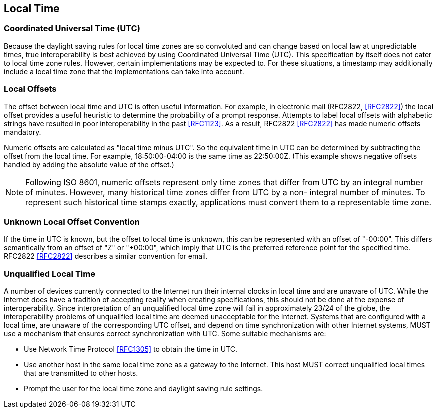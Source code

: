 [[local-time]]
== Local Time

=== Coordinated Universal Time (UTC)

Because the daylight saving rules for local time zones are so
convoluted and can change based on local law at unpredictable times,
true interoperability is best achieved by using Coordinated Universal
Time (UTC). This specification by itself does not cater to local
time zone rules. However, certain implementations may be expected to.
For these situations, a timestamp may additionally include a local time
zone that the implementations can take into account.

=== Local Offsets

The offset between local time and UTC is often useful information.
For example, in electronic mail (RFC2822, <<RFC2822>>) the local
offset provides a useful heuristic to determine the probability of a
prompt response. Attempts to label local offsets with alphabetic
strings have resulted in poor interoperability in the past <<RFC1123>>.
As a result, RFC2822 <<RFC2822>> has made numeric offsets mandatory.

Numeric offsets are calculated as "local time minus UTC".  So the
equivalent time in UTC can be determined by subtracting the offset
from the local time. For example, 18:50:00-04:00 is the same time as
22:50:00Z. (This example shows negative offsets handled by adding
the absolute value of the offset.)

NOTE: Following ISO 8601, numeric offsets represent only time
zones that differ from UTC by an integral number of minutes.
However, many historical time zones differ from UTC by a non-
integral number of minutes. To represent such historical time
stamps exactly, applications must convert them to a representable
time zone.

=== Unknown Local Offset Convention

If the time in UTC is known, but the offset to local time is unknown,
this can be represented with an offset of "-00:00". This differs
semantically from an offset of "Z" or "+00:00", which imply that UTC
is the preferred reference point for the specified time. RFC2822
<<RFC2822>> describes a similar convention for email.

=== Unqualified Local Time

A number of devices currently connected to the Internet run their
internal clocks in local time and are unaware of UTC. While the
Internet does have a tradition of accepting reality when creating
specifications, this should not be done at the expense of
interoperability. Since interpretation of an unqualified local time
zone will fail in approximately 23/24 of the globe, the
interoperability problems of unqualified local time are deemed
unacceptable for the Internet. Systems that are configured with a
local time, are unaware of the corresponding UTC offset, and depend
on time synchronization with other Internet systems, MUST use a
mechanism that ensures correct synchronization with UTC. Some
suitable mechanisms are:

* Use Network Time Protocol <<RFC1305>> to obtain the time in UTC.
* Use another host in the same local time zone as a gateway to the
Internet. This host MUST correct unqualified local times that are
transmitted to other hosts.
* Prompt the user for the local time zone and daylight saving rule
settings.
